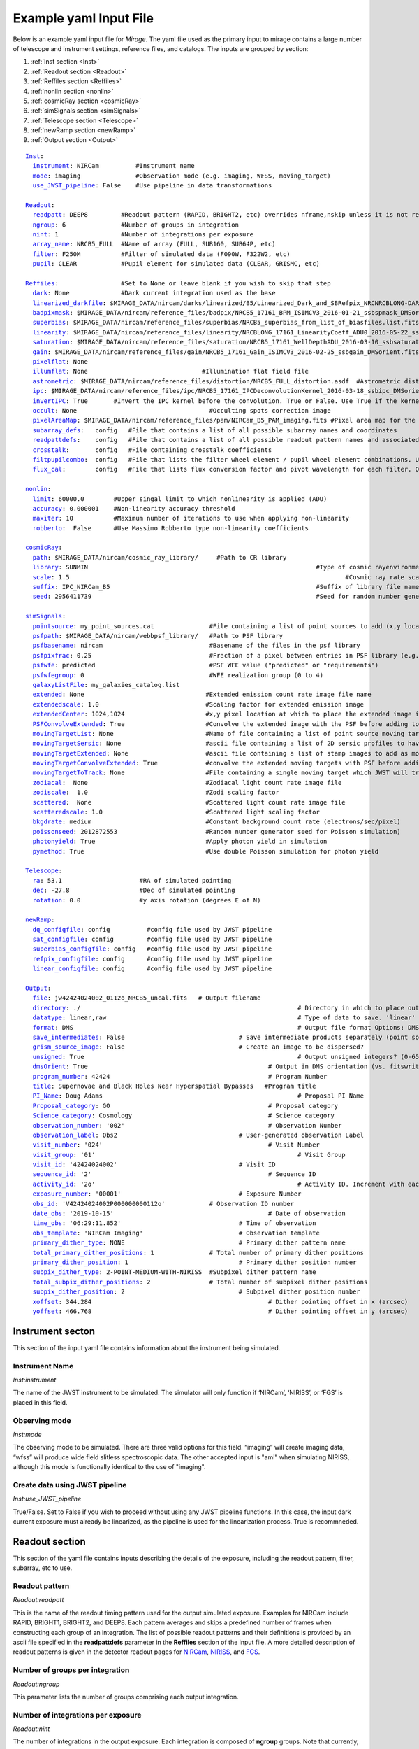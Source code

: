 .. _example_yaml:

Example yaml Input File
=======================

Below is an example yaml input file for *Mirage*. The yaml file used as the primary input to mirage contains a large number of telescope and instrument settings, reference files, and catalogs. The inputs are grouped by section:

1. :ref:`Inst section <Inst>`
2. :ref:`Readout section <Readout>`
3. :ref:`Reffiles section <Reffiles>`
4. :ref:`nonlin section <nonlin>`
5. :ref:`cosmicRay section <cosmicRay>`
6. :ref:`simSignals section <simSignals>`
7. :ref:`Telescope section <Telescope>`
8. :ref:`newRamp section <newRamp>`
9. :ref:`Output section <Output>`

.. For more information on the individual input paramters, see the :ref:`Input Yaml Parameters <input_yaml_file_parameters>` page.


.. parsed-literal::

	Inst_:
	  instrument_: NIRCam          #Instrument name
	  mode_: imaging               #Observation mode (e.g. imaging, WFSS, moving_target)
	  use_JWST_pipeline_: False    #Use pipeline in data transformations

	Readout_:
	  readpatt_: DEEP8         #Readout pattern (RAPID, BRIGHT2, etc) overrides nframe,nskip unless it is not recognized
	  ngroup_: 6               #Number of groups in integration
	  nint_: 1                 #Number of integrations per exposure
	  array_name_: NRCB5_FULL  #Name of array (FULL, SUB160, SUB64P, etc)
	  filter_: F250M           #Filter of simulated data (F090W, F322W2, etc)
	  pupil_: CLEAR            #Pupil element for simulated data (CLEAR, GRISMC, etc)

	Reffiles_:                 #Set to None or leave blank if you wish to skip that step
	  dark_: None              #Dark current integration used as the base
	  linearized_darkfile_: $MIRAGE_DATA/nircam/darks/linearized/B5/Linearized_Dark_and_SBRefpix_NRCNRCBLONG-DARK-60090141241_1_490_SE_2016-01-09T02h46m50_uncal.fits # Linearized dark ramp to use as input. Supercedes dark above
	  badpixmask_: $MIRAGE_DATA/nircam/reference_files/badpix/NRCB5_17161_BPM_ISIMCV3_2016-01-21_ssbspmask_DMSorient.fits # If linearized dark is used, populate output DQ extensions using this file
	  superbias_: $MIRAGE_DATA/nircam/reference_files/superbias/NRCB5_superbias_from_list_of_biasfiles.list.fits  #Superbias file. Set to None or leave blank if not using
	  linearity_: $MIRAGE_DATA/nircam/reference_files/linearity/NRCBLONG_17161_LinearityCoeff_ADU0_2016-05-22_ssblinearity_v2_DMSorient.fits    #linearity correction coefficients
	  saturation_: $MIRAGE_DATA/nircam/reference_files/saturation/NRCB5_17161_WellDepthADU_2016-03-10_ssbsaturation_wfact_DMSorient.fits    #well depth reference files
	  gain_: $MIRAGE_DATA/nircam/reference_files/gain/NRCB5_17161_Gain_ISIMCV3_2016-02-25_ssbgain_DMSorient.fits #Gain map
	  pixelflat_: None
	  illumflat_: None                               #Illumination flat field file
	  astrometric_: $MIRAGE_DATA/nircam/reference_files/distortion/NRCB5_FULL_distortion.asdf  #Astrometric distortion file (asdf)
	  ipc_: $MIRAGE_DATA/nircam/reference_files/ipc/NRCB5_17161_IPCDeconvolutionKernel_2016-03-18_ssbipc_DMSorient.fits #File containing IPC kernel to apply
	  invertIPC_: True       #Invert the IPC kernel before the convolution. True or False. Use True if the kernel is designed for the removal of IPC effects, like the JWST reference files are.
	  occult_: None                                    #Occulting spots correction image
	  pixelAreaMap_: $MIRAGE_DATA/nircam/reference_files/pam/NIRCam_B5_PAM_imaging.fits #Pixel area map for the detector. Used to introduce distortion into the output ramp.
	  subarray_defs_:   config   #File that contains a list of all possible subarray names and coordinates
	  readpattdefs_:    config   #File that contains a list of all possible readout pattern names and associated NFRAME/NSKIP values
	  crosstalk_:       config   #File containing crosstalk coefficients
	  filtpupilcombo_:  config   #File that lists the filter wheel element / pupil wheel element combinations. Used only in writing output file
	  flux_cal_:        config   #File that lists flux conversion factor and pivot wavelength for each filter. Only used when making direct image outputs to be fed into the grism disperser code.

	nonlin_:
	  limit_: 60000.0        #Upper singal limit to which nonlinearity is applied (ADU)
	  accuracy_: 0.000001    #Non-linearity accuracy threshold
	  maxiter_: 10           #Maximum number of iterations to use when applying non-linearity
	  robberto_:  False      #Use Massimo Robberto type non-linearity coefficients

	cosmicRay_:
	  path_: $MIRAGE_DATA/nircam/cosmic_ray_library/     #Path to CR library
	  library_: SUNMIN    								#Type of cosmic rayenvironment (SUNMAX, SUNMIN, FLARE)
	  scale_: 1.5     									#Cosmic ray rate scaling factor
	  suffix_: IPC_NIRCam_B5    							#Suffix of library file names
	  seed_: 2956411739      							#Seed for random number generator

	simSignals_:
	  pointsource_: my_point_sources.cat               #File containing a list of point sources to add (x,y locations and magnitudes)
	  psfpath_: $MIRAGE_DATA/nircam/webbpsf_library/   #Path to PSF library
	  psfbasename_: nircam                             #Basename of the files in the psf library
	  psfpixfrac_: 0.25                                #Fraction of a pixel between entries in PSF library (e.g. 0.25 = files for PSF centered at 0.25 pixel intervals within pixel)
	  psfwfe_: predicted                               #PSF WFE value ("predicted" or "requirements")
	  psfwfegroup_: 0                                  #WFE realization group (0 to 4)
	  galaxyListFile_: my_galaxies_catalog.list
	  extended_: None                                 #Extended emission count rate image file name
	  extendedscale_: 1.0                             #Scaling factor for extended emission image
	  extendedCenter_: 1024,1024                      #x,y pixel location at which to place the extended image if it is smaller than the output array size
	  PSFConvolveExtended_: True                      #Convolve the extended image with the PSF before adding to the output image (True or False)
	  movingTargetList_: None                         #Name of file containing a list of point source moving targets (e.g. KBOs, asteroids) to add.
	  movingTargetSersic_: None                       #ascii file containing a list of 2D sersic profiles to have moving through the field
	  movingTargetExtended_: None                     #ascii file containing a list of stamp images to add as moving targets (planets, moons, etc)
	  movingTargetConvolveExtended_: True             #convolve the extended moving targets with PSF before adding.
	  movingTargetToTrack_: None                      #File containing a single moving target which JWST will track during observation (e.g. a planet, moon, KBO, asteroid)	This file will only be used if mode is set to "moving_target"
	  zodiacal_:  None                                #Zodiacal light count rate image file
	  zodiscale_:  1.0                                #Zodi scaling factor
	  scattered_:  None                               #Scattered light count rate image file
	  scatteredscale_: 1.0                            #Scattered light scaling factor
	  bkgdrate_: medium                               #Constant background count rate (electrons/sec/pixel)
	  poissonseed_: 2012872553                        #Random number generator seed for Poisson simulation)
	  photonyield_: True                              #Apply photon yield in simulation
	  pymethod_: True                                 #Use double Poisson simulation for photon yield

	Telescope_:
	  ra_: 53.1                     #RA of simulated pointing
	  dec_: -27.8                   #Dec of simulated pointing
	  rotation_: 0.0                #y axis rotation (degrees E of N)

	newRamp_:
	  dq_configfile_: config          #config file used by JWST pipeline
	  sat_configfile_: config         #config file used by JWST pipeline
	  superbias_configfile_: config   #config file used by JWST pipeline
	  refpix_configfile_: config      #config file used by JWST pipeline
	  linear_configfile_: config      #config file used by JWST pipeline

	Output_:
	  file_: jw42424024002_0112o_NRCB5_uncal.fits   # Output filename
	  directory_: ./   							   # Directory in which to place output files
	  datatype_: linear,raw 						   # Type of data to save. 'linear' for linearized ramp. 'raw' for raw ramp. 'linear,raw' for both
	  format_: DMS          						   # Output file format Options: DMS, SSR(not yet implemented)
	  save_intermediates_: False   				   # Save intermediate products separately (point source image, etc)
	  grism_source_image_: False   				   # Create an image to be dispersed?
	  unsigned_: True   							   # Output unsigned integers? (0-65535 if true. -32768 to 32768 if false)
	  dmsOrient_: True    						   # Output in DMS orientation (vs. fitswriter orientation).
	  program_number_: 42424    					   # Program Number
	  title_: Supernovae and Black Holes Near Hyperspatial Bypasses   #Program title
	  PI_Name_: Doug Adams  						   # Proposal PI Name
	  Proposal_category_: GO  					   # Proposal category
	  Science_category_: Cosmology  				   # Science category
	  observation_number_: '002'    				   # Observation Number
	  observation_label_: Obs2    				   # User-generated observation Label
	  visit_number_: '024'    					   # Visit Number
	  visit_group_: '01'    						   # Visit Group
	  visit_id_: '42424024002'    				   # Visit ID
	  sequence_id_: '2'    						   # Sequence ID
	  activity_id_: '2o'    						   # Activity ID. Increment with each exposure.
	  exposure_number_: '00001'    				   # Exposure Number
	  obs_id_: 'V42424024002P000000000112o'   	   # Observation ID number
	  date_obs_: '2019-10-15'  					   # Date of observation
	  time_obs_: '06:29:11.852'  				   # Time of observation
	  obs_template_: 'NIRCam Imaging'  			   # Observation template
	  primary_dither_type_: NONE  				   # Primary dither pattern name
	  total_primary_dither_positions_: 1  		   # Total number of primary dither positions
	  primary_dither_position_: 1  				   # Primary dither position number
	  subpix_dither_type_: 2-POINT-MEDIUM-WITH-NIRISS  #Subpixel dither pattern name
	  total_subpix_dither_positions_: 2  		   # Total number of subpixel dither positions
	  subpix_dither_position_: 2  				   # Subpixel dither position number
	  xoffset_: 344.284  						   # Dither pointing offset in x (arcsec)
	  yoffset_: 466.768  						   # Dither pointing offset in y (arcsec)


.. _inst:

Instrument secton
-----------------

This section of the input yaml file contains information about the instrument being simulated.

.. _instrument:

Instrument Name
+++++++++++++++

*Inst:instrument*

The name of the JWST instrument to be simulated. The simulator will only function if ‘NIRCam’, ‘NIRISS’, or ‘FGS’ is placed in this field.

.. _mode:

Observing mode
++++++++++++++

*Inst:mode*

The observing mode to be simulated. There are three valid options for this field. “imaging” will create imaging data, “wfss” will produce wide field slitless spectroscopic data. The other accepted input is "ami" when simulating NIRISS, although this mode is functionally identical to the use of "imaging".


.. _use_JWST_pipeline:

Create data using JWST pipeline
+++++++++++++++++++++++++++++++

*Inst:use_JWST_pipeline*

True/False. Set to False if you wish to proceed without using any JWST pipeline functions. In this case, the input dark current exposure must already be linearized, as the pipeline is used for the linearization process. True is recommneded.

.. _Readout:

Readout section
---------------

This section of the yaml file contains inputs describing the details of the exposure, including the readout pattern, filter, subarray, etc to use.


.. _readpatt:

Readout pattern
+++++++++++++++

*Readout:readpatt*

This is the name of the readout timing pattern used for the output simulated exposure. Examples for NIRCam include RAPID, BRIGHT1, BRIGHT2, and DEEP8. Each pattern averages and skips a predefined number of frames when constructing each group of an integration. The list of possible readout patterns and their definitions is provided by an ascii file specified in the **readpattdefs** parameter in the **Reffiles** section of the input file. A more detailed description of readout patterns is given in the detector readout pages for `NIRCam <https://jwst-docs.stsci.edu/display/JTI/JWST+Field+of+View>`_,  `NIRISS <https://jwst-docs.stsci.edu/display/JTI/JWST+Field+of+View>`_, and `FGS <https://jwst-docs.stsci.edu/display/JTI/JWST+Field+of+View>`_.

.. _ngroup:

Number of groups per integration
++++++++++++++++++++++++++++++++

*Readout:ngroup*


This parameter lists the number of groups comprising each output integration.


.. _nint:

Number of integrations per exposure
+++++++++++++++++++++++++++++++++++

*Readout:nint*

The number of integrations in the output exposure. Each integration is composed of **ngroup** groups. Note that currently, any observation containing a moving target (non-sidereal observation with trailed sidereal objects, or vice versa) cannot have an nint value greater than 1. **(IS THIS STILL TRUE?)**

.. _resets_bet_ints:

Number of detector resets between integrations
++++++++++++++++++++++++++++++++++++++++++++++

*Readout:resets_bet_ints*

The number of detector resets between integrations within a single exposure. For all instruments, this should be set to 1.

.. _array_name:

Array Name
++++++++++

*Readout:array_name*

This is the name of the aperture used for the simulated data. Generally, this is composed of the name of the detector combined with the name of the subarray used. For example, a full frame observation using NIRCam's A1 detector has an **array_name** of 'NRCA1_FULL', while a full frame NIRISS observation will have an array_name of ‘NIS_CEN’. The list of possible array_name values are given in the **subarray_defs** input file described below. The **array_name** is used to identify several other characteristics of the simulated data, including the detector to use, as well as the proper array dimensions and location on the detector.

.. _filter:

Filter
++++++

*Readout:filter*

The name of the filter wheel element to use for the simulated data. (e.g. F444W). The filter is used when scaling astronomical sources from the requested brightness in magnitudes to counts on the detector. For NIRCam simulations, the filter name is also used to determine whether the simulated data are to be produced using a shortwave or longwave detector. Lists of instrument filters can be found on the `NIRCam <https://jwst-docs.stsci.edu/display/JTI/JWST+Field+of+View>`_,  `NIRISS <https://jwst-docs.stsci.edu/display/JTI/JWST+Field+of+View>`_, and `FGS <https://jwst-docs.stsci.edu/display/JTI/JWST+Field+of+View>`_ filter pages.

.. _pupil:

Pupil
+++++

*Readout:pupil*

The name of the pupil wheel element to use for the simulated data. Some filters for both NIRCam and NIRISS reside in their respective pupil wheels. Therefore this entry is checked when deciding upon scaling factors for simulated sources. Pupil wheel elements are desribed in the `NIRCam <https://jwst-docs.stsci.edu/display/JTI/JWST+Field+of+View>`_,  `NIRISS <https://jwst-docs.stsci.edu/display/JTI/JWST+Field+of+View>`_, and `FGS <https://jwst-docs.stsci.edu/display/JTI/JWST+Field+of+View>`_ pupil wheel pages.

.. _Reffiles:

Reffiles section
----------------

This section of the input file lists the various reference files needed for the various steps of the simulator to run.

.. _dark:

Dark current exposure
+++++++++++++++++++++

*Reffiles:dark*

The name of the raw dark current file that will be used as the basis for the simulated exposure. This file must be in raw format, such that no JWST calibration pipeline steps have been applied to the data. If an already-linearized dark current integration is to be used, that file name should be placed in the **linearized_darkfile** field below. Note that the **linearized_darkfile** entry will take precedence. Only if that is set to __None__ will the file listed in this field be used.

The dark current integration must have a readout pattern of either RAPID/NISRAPID/FGSRAPID or a value identical to that of the integration to be simulated. RAPID/NISRAPID/FGSRAPID data keep every readout frame with no averaging. From this, any other readout pattern can be simulated by averaging and skipping the appropriate frames. Other readout patterns cannot be translated in this way as their data are already averaged or missing some frames. However if simulating, for example a BRIGHT2 integration, then the input dark current integration can be a BRIGHT2 integration, as no translation is necessary in this case.

If a translation between RAPID and another readout pattern is necessary, then frames will be averaged/skipped as necessary. If the input dark current integration does not contain enough frames to be translated into the requested number of output groups, then the script creates enough additional dark current frames to make up the difference. These additional frames are created by making a copy of an appropriate number of existing initial dark current frames, and adding their signals to that in the final dark current frame. Note that this can lead to apparent double cosmic rays in pixels where a cosmic ray appeared in the dark current integration.

.. hint::
	This input can only be used if **use_JWST_pipeline** is set to True.

.. hint::
	The collection of reference files associated with Mirage contains a small library of raw dark current exposures that can be used.

.. _linearized_darkfile:

Linearized dark current exposure
++++++++++++++++++++++++++++++++

*Reffiles:linearized_darkfile*

The name of a linearized dark current integration to use as input for the simulated data. This file should contain a dark integration that has been processed through the superbias subtraction, reference pixel subtraction, and linearity steps of the JWST calibration pipeline. The resulting linearized signal must be saved in an extension with the name 'SCI'. Also, the subtracted signal from the superbias and reference pixels must be saved in an extension called 'SBANDREFPIX'. This output will be produced and saved for a given dark current file by Mirage.

Using this input rather than the uncalibrated dark above can save significant computing time, especially in the case of creating many output exposures.

.. hint::
	This input can be used for **use_JWST_pipeline** set to True or False.

.. hint::
	The collection of :ref:`reference files <reference_files>` associated with Mirage contains a small library of linearized dark current products that can be used.

.. _badpixmask:

Bad pixel mask
++++++++++++++

*Reffiles:badpixmask*

If a linearized dark current file is to be used and a linearized output file is requested, this optional bad pixel mask can be used to populate the data quality array in the output simulated data file. The file must be in the `format for JWST bad pixel masks <https://jwst-pipeline.readthedocs.io/en/stable/jwst/dq_init/reference_files.html>`_ that is used by the JWST calibration pipeline.

.. hint::
	The collection of :ref:`reference files <reference_files>` associated with Mirage contains a library of bad pixel masks that can be used.

.. _superbias:

Superbias
+++++++++

*Reffiles:superbias*

The superbias reference file for the detector of the simulation. This file must match the `format of the JWST pipeline superbias reference file <https://jwst-pipeline.readthedocs.io/en/stable/jwst/superbias/reference_files.html>`_. If the input dark current integration is a raw file then this superbias file is used to subtract the superbias from the dark. If the input dark is already linearized, this superbias file is not used.

.. hint::
	The collection of :ref:`reference files <reference_files>` associated with Mirage contains a library of superbias files that can be used.

.. _linearity:

Linearity correction coefficients
+++++++++++++++++++++++++++++++++

*Reffiles:linearity*

Name of the reference file containing the linearity correction coefficients. This file must be in the `format expected by the JWST calibration pipeline <https://jwst-pipeline.readthedocs.io/en/stable/jwst/linearity/reference_files.html>`_. If the input dark current integration is raw, the coefficients contained in this file are used to linearize the dark current after subtracting the superbias and reference pixel signal. These coefficients are also used to "unlinearize" the final simulated exposure if a raw simulated observation is requested.

In addition, the coefficients in this file are used to linearize the values in the saturation reference file, such that saturated signals in the linear simulated exposure can be found.

.. hint::
	The collection of :ref:`reference files <reference_files>` associated with Mirage contains a library of linearity coefficient files that can be used.

.. _saturation:

Saturation
++++++++++

*Reffiles:saturaiton*

Name of the reference file containing a map of the saturation signal level for all pixels. If the input dark current integration is raw, this file is used by the calibration pipeline to flag saturated pixels in the dark current integration prior to linearizing. The `format of this file <https://jwst-pipeline.readthedocs.io/en/stable/jwst/saturation/reference_files.html>`_ must match that used in the saturation flagging step of the JWST calibration pipeline.

This saturation map, after being linearized, is also used to search for saturated signal values in the combined dark current/simulated source exposure prior to unlinearizing.

.. hint::
	The collection of :ref:`reference files <reference_files>` associated with Mirage contains a library of saturation map files that can be used.

.. _gain:

Gain
++++

*Reffiles:gain*

Name of the file containing the gain map appropriate for the detector being used. The gain is used to translate the cosmic rays, which are in units of electrons, to units of ADU prior to adding them to the simulated data. The `format of the gain file <https://jwst-pipeline.readthedocs.io/en/stable/jwst/references_general/gain_reffile.html#gain-reffile>`_ must match that used by the JWST calibration pipeline.

.. hint::
	The collection of :ref:`reference files <reference_files>` associated with Mirage contains a library of gain map files that can be used.

.. _pixelflat:

Pixel-to-pixel flat field image
+++++++++++++++++++++++++++++++

*Reffiles:pixelflat*

Name of the pixel flat file to use. Once the simulated integration is created, the result is multiplied by the pixel flat. This is done to un-flatten the image.


.. _illumflat:

Illumination flat (L-flat)
++++++++++++++++++++++++++

*Reffiles:illumflat*

Name of the illumination flat to use. Once the simulated integration is created, the result is multiplied by the illumination flat.


.. _astrometric:

Astrometric distortion file
+++++++++++++++++++++++++++

*Reffiles:astrometric*

Name of the astrometric distortion reference file to use for including the effects of distortion in the simulated data.  This file is used to translate input source locations between RA and Dec coordinates and pixel x and y coordinates, and vice versa. This file must be in `asdf format and match that expected by the calibration pipeline <https://jwst-pipeline.readthedocs.io/en/stable/jwst/references_general/distortion_reffile.html#distortion-reference-file>`_.

.. hint::
	The collection of :ref:`reference files <reference_files>` associated with Mirage contains a library of distortion reference files that can be used.

.. _ipc:

Interpixel capacitance (IPC)
++++++++++++++++++++++++++++

*Reffiles:ipc*

File containing the interpixel capacitance (IPC) kernel to apply to the simulated data in order to introduce IPC effects. After all simulated objects have been added to a count rate image, the image is convolved with the IPC kernel. The IPC file must be a fits file with the IPC kernel located in the first (rather than 0th) extension. Typical JWST IPC reference file kernels are a 3x3 array, but Mirage supports kernels of any odd-numbered size, as well as 4-dimensional kernels, where there is a separate 2-dimensional kernel for each pixel. In order to introduce, rather than remove, IPC effects, the kernel must be normalized and have a value in the central pixel which is less than 1.0. This is the inverse of the kernel used in the JWST calibration pipeline IPC removal step, where the central pixel has a value greater than 1.0, and negative values in surrounding pixels. For the simulator, the user can specify a `JWST calibration pipeline-formatted kernel file <https://jwst-pipeline.readthedocs.io/en/stable/jwst/ipc/reference_files.html>`_, and then set the **invertIPC** flag below to True, in which case the kernel will be inverted before using.

.. hint::
	The collection of :ref:`reference files <reference_files>` associated with Mirage contains a library of IPC kernel files that can be used.

.. _invertIPC:

Invert IPC
++++++++++

*Reffiles:invertIPC*

If set to True, the IPC kernel supplied through the ipc entry is inverted before convolving with the signal rate image. JWST IPC kernel reference files contain the kernel necessary to remove IPC from the data. Therefore these kernels must be inverted before they can add IPC effects to the data in the simulator.

.. _occult:

Occulting spot image
++++++++++++++++++++

*Reffiles:occult*

This feature is not yet supported and should be set to **None**.

.. _pixelAreaMap:

Pixel area map
++++++++++++++

*Reffiles:pixelAreaMap*

Fits file containing the pixel area map for the detector to be simulated. If provided, the pixel area map is multiplied into the seed image at a point when the seed image contains only extended sources. Point sources have the pixel area map applied to them at the time the PSF libraries were created via `webbpsf <https://webbpsf.readthedocs.io/en/stable/>`_. The pixel area map file must be in the format of the `JWST pixel area map reference file <https://jwst-pipeline.readthedocs.io/en/stable/jwst/photom/reference_files.html#area-reference-file>`_.

.. hint::
	The collection of :ref:`reference files <reference_files>` associated with Mirage contains a library of pixel area map files that can be used.

.. _subarray_defs:

Subarray definition file
++++++++++++++++++++++++

Reffiles:subarray_defs*

Name of a whitespace-delimited ascii file that lists all of the possible supported subarray apertures. This file is provided with the MIRAGE repository, in the `config <https://github.com/spacetelescope/mirage/tree/master/mirage/config>`_ subdirectory.

.. hint::
	To use the subarray definition files packaged with Mirage, set this to **config** in the input yaml file. This is the default when creating yaml files from an APT file using the :ref:`yaml generator <yaml_generator>`

For each subarray, the file must list the full aperture name (e.g. NRCA1_FULL) as well as the corresponding name used in proposal planning (e.g. FULL), as well as the number of amplifiers used to read out each aperture.

.. _readpattdefs:

Readout pattern definition file
+++++++++++++++++++++++++++++++

*Reffiles:readpattdefs*

Ascii file which gives the definitions of the possible readout patterns for the instrument. For each readout pattern, the number of frames averaged to create each group (nframe) and the number of frames skipped beteren each group (nskip) must be specified, as well as the maximum number of allowed groups. For a given readout pattern the simulator will search the entries in this file in order to determine the proper nframe and nskip values to use. The current lists of acceptable NIRCam and NIRISS readout patterns are given on the NIRCam  and NIRISS  detector readouts webpages. These files for all instruments are provided with the MIRAGE repository, in the `config <https://github.com/spacetelescope/mirage/tree/master/mirage/config>`_ subdirectory.

.. hint::
	To use the readout pattern definition files packaged with Mirage, set this to **config** in the input yaml file. This is the default when creating yaml files from an APT file using the :ref:`yaml generator <yaml_generator>`

.. _crosstalk:

Crosstalk
+++++++++

*Reffiles:crosstalk*

Ascii file containing crosstalk coefficients. Crosstalk is only applied to data read out through more than one amplifer. The file contains one row for each detector. Each row contains all of the coefficients necessary to fully describe crosstalk. This file is contained in the MIRAGE repository, in the `config <https://github.com/spacetelescope/mirage/tree/master/mirage/config>`_ subdirectory.

.. hint::
	To use the crosstalk coefficient files packaged with Mirage, set this to **config** in the input yaml file. This is the default when creating yaml files from an APT file using the :ref:`yaml generator <yaml_generator>`

.. _filtpupilcombo:

Allowed filter/pupil combinations
+++++++++++++++++++++++++++++++++

*Reffiles:filtpupilcombo*

Name of an ascii file containing a list of the filter and pupil wheel elements in place when requesting simulated data for a given filter. This information is used to apply the appropriate conversion between magnitudes and counts when reading in source catalogs. This flux calibration is also added to the header of the seed image, as it is used when seed images are dispersed during the simulation of WFSS data. This file is present in the `config <https://github.com/spacetelescope/mirage/tree/master/mirage/config>`_ subdirectory of the MIRAGE repository.

.. hint::
	To use the filter and pupil wheel definition files packaged with Mirage, set this to **config** in the input yaml file. This is the default when creating yaml files from an APT file using the :ref:`yaml generator <yaml_generator>`

.. _flux_cal:

Flux calibration
++++++++++++++++

*Reffiles:flux_cal*

Ascii file that lists flux conversion factors and the pivot wavelength associated with each filter. Conversion factors include ABMAG, STMAG, and VEGAMAG to counts per second, as well as FLAM (erg s :sup:`-1` cm :sup:`-2` Å :sup:`-1` and FNU (erg s :sup:`-1` cm :sup:`-2` Hz :sup:`-1` to counts per second. This file is used when producing seed images to be fed into the grism disperser code, as well as for translating catalog sources from magnitudes to counts per second. This file is provided with the MIRAGE repository, in the `config <https://github.com/spacetelescope/mirage/tree/master/mirage/config>`_ subdirectory.

.. hint::
	To use the flux calibration files packaged with Mirage, set this to **config** in the input yaml file. This is the default when creating yaml files from an APT file using the :ref:`yaml generator <yaml_generator>`

.. _nonlin:

Nonlin section
--------------

The following input fields describe how non-linearity is treated in the input and simulated data.

.. _limit:

Limiting Signal
+++++++++++++++

*nonlin:limit*

Signal limit, in units of ADU, above which the linearity correction is not applied. Pixels with signals above this limit are considered saturated. This single value across the entire detector is only used if a :ref:`saturation reference file <saturation>` is not provided.

.. _accuracy:

Accuracy
++++++++

*nonlin:accuracy*

When introducing non-linearity back into the linear data, the Newton-Raphson method is used to essentially run the JWST calibration pipline’s linearity correction step in reverse. The value of this accuracy parameter is the threshold below which the solution is considered to have converged. For example, an accuracy threshold of 0.000001 means that the unlinearization is considered complete when the ratio of the signal values from one iteration to the next is less than 1.000001.

.. _maxiter:

Maximum number of iterations
++++++++++++++++++++++++++++

*nonlin:maxiter*

The maximum number of iterations of the Newton-Raphson method to use when introducing non-linearity back into the data before declaring failure. Default is 10.

.. _robberto:

Robberto
++++++++

*nonlin:robberto*

If set to False, the simulator assumes that the non-linearity correction function and coefficients match those used in the JWST calibration pipeline. If set to True, the script assumes an alternate linearity function, as defined in Robberto (`2010 <https://jwst.stsci.edu/files/live/sites/jwst/files/home/instrumentation/technical%20documents/JWST-STScI-002163.pdf>`_ , `2011 <https://jwst.stsci.edu/files/live/sites/jwst/files/home/instrumentation/technical%20documents/JWST-STScI-002344.pdf>`_). **Currently, no coefficients for the latter method exist, implying this parameter should be set to False.**

.. _cosmicRay:

Cosmic ray section
------------------

Input parameters in this section describe how cosmic rays are added to the simulated data.

.. _path:

Path to cosmic ray library
++++++++++++++++++++++++++

*cosmicRay:path*

Path of the location of the cosmic ray library to use. The code was developed around the cosmic ray library produced by Robberto (`2009 <https://jwst.stsci.edu/files/live/sites/jwst/files/home/instrumentation/technical%20documents/JWST-STScI-001928.pdf>`_). This library is included in the collection of `reference files <reference_files>`_ associated with Mirage. After extracting the library from the tar file, set this path to point to the top level directory of the cosmic ray library.

.. _library:

Library
+++++++

*cosmicRay:library*

Specification of which cosmic ray library to choose cosmic rays from. Options are SUNMIN, SUNMAX, FLARE, each of which assumes a different cosmic ray rate. Details on the three types of libraries are given in Robberto (`2009 <https://jwst.stsci.edu/files/live/sites/jwst/files/home/instrumentation/technical%20documents/JWST-STScI-001928.pdf>`_).

.. _scale:

Scaling value for rate
++++++++++++++++++++++

*cosmicRay:scale*

Scaling factor to apply to the cosmic ray rate. For example, to simulate cosmic rays at a rate twice as high as that in SUNMIN, set library to SUNMIN and scale to 2.0

.. _suffix:

Suffix
++++++

*cosmicRay:suffix*

Filename suffix of the cosmic ray library files. The code was developed around files with the suffix of ‘IPC_NIRCam_XX’ where XX is the detector (e.g. B5) for NIRCam, ‘IPC_NIRISS_NIS’ for NIRISS, and ‘IPC_FGS_GUIDERy’ where y is 1 or 2, for FGS. These cosmic ray files are included in Mirage's `reference file collection <reference_files>`_. This field will be automatically populated with the correct suffix when creating yaml files using the :ref:`yaml generator <yaml_generator>`.

.. _seed:

Seed for random number generator
++++++++++++++++++++++++++++++++

*cosmicRay:seed*

Random number generator seed to use when selecting cosmic rays to add.

.. _simsignals:

simSignals section
------------------

This section of the input file describes how sources and other signals are added to the simulated data.

.. _pointsource:

Point source catalog file
+++++++++++++++++++++++++

*simSignals:pointsource*

Name of an ascii catalog file listing point sources to add to the simulated image. An example :ref:`point source <point_source>` catalog is provided on the :ref:`Catalogs page <catalogs>`.

.. _psfpath:

PSF library path
++++++++++++++++

*simSignals:psfpath*

Path name to the PSF library to be used for adding point sources to the data. The code was developed around a PSF library constructed using WebbPSF (Perrin, 2014). This PSF library is included in the collection of Mirage `reference files <reference_files>`_ . Once that package is downloaded and the data files extracted from the tar file, set this field to point to the top-level directory of the PSF library.

.. _psfbasename:

PSF library file basename
+++++++++++++++++++++++++

*simSignals:psfbasename*

Basename of the files in the PSF library. When using the default libraries that are distributed with Mirage, this should be set to the name of the instrument.

.. _psfpixfrac:

Sub-pixel grid resolution of PSF library
++++++++++++++++++++++++++++++++++++++++

*simSignals:psfpixfrac*

It is assumed that the PSF library contains a grid of PSFs centered at various sub-pixel locations. This parameter specifies the resolution of this grid. For example, if the library contains PSFs centered at every 0.25 pixels across a pixel in x and y, then this field should be set to 0.25. In the current collection of Mirage `reference files <reference_files>`_ the PSF library for NIRCam uses a resolution of 0.25, while those for NIRISS and FGS have a resolution of 0.1 pixels.

.. _psfwfe:

PSF library wavefront error
+++++++++++++++++++++++++++

*simSignals:psfwfe*

PSF wavefront error value to use when choosing PSF files from the PSF library. The current PSF libraries distributed with the Mirage `reference files <reference_files>`_ have two options for wavefront error: “predicted” and “requirements”. These two values represent the predicted in-flight wavefront errors, and the maximum allowed wavefront errors, respectively.

.. _psfwfegroup:

PSF realization number
++++++++++++++++++++++

*simSignals:psfwfegroup*

The current PSF library contains 5 different realizations for each filter/wavefront error-specified PSF. In this field, place the realization number to use. With 5 realizations present in the library, this field can have a value of 0 through 4.

.. _galaxyListFile:

Galaxy source catalog file
++++++++++++++++++++++++++

*simSignals:galaxyListFile*

Similar to the :ref:`pointsource <pointsource>` entry, this is an ascii catalog file containing a list of the galaxies to simulate in the data. See the :ref:`galaxies <galaxies>` entry on the :ref:`catalogs <catalogs>` page for an example of this file.

.. _extendedlist:

.. _extended:

Extended source catalog file
++++++++++++++++++++++++++++

*simSignals:extended*

Name of an ascii file containing a list of "extended images" to add to the simulated data. These are stamp image of sources, contained in small fits files. These stamp images are read in, scaled to the requested magnitude, and added to the seed image.  This is a way to add objects other than point sources or 2D Sersic profiles to the data. The :ref:`extended catalog <extended>` section of the :ref:`catalogs <catalogs>` page shows an example extended source catalog.

.. _extendedscale:

Extended source scaling factor
++++++++++++++++++++++++++++++

*simSignals:extendedScale*

Multiplicative factor by which to scale the data in the extended image file before adding to the simulated data. The extended image is multiplied by this factor **if the magnitude is set to None in the extended catalog file**.

.. _extendedCenter:

Extended source center location
+++++++++++++++++++++++++++++++

*simSignals:extendedCenter*

In the case where a single extended source is provided, this entry can be set to the (x,y) pixel location at which to place the center of the exteded image. This functionality is largely replaced by specifying the RA, Dec or x, y of the extended image in the :ref:`extended source catalog file <extended>`.

.. _PSFConvolveExtended:

Convolve extended sources with PSF
++++++++++++++++++++++++++++++++++

*simSignals:PSFConvolveExtended*

True/False. Convolve the extended image with the appropriate instrumental PSF prior to adding to the output image.

.. _movingTargetList:

Moving target source catalog file
+++++++++++++++++++++++++++++++++

*simSignals:movingTargetList*

Similar to the :ref:`point source <pointsource>` list file, this is a file containing a list of targets to treat as moving (non-sidereal) targets.  These sources will move through the field of view as the exposure progresses. This is the list to use if you wish to insert an asteroid or KBO that is moving through the field of view of your observation. See the :ref:`moving point source <moving_point_source>` section on the :ref:`Catalogs <catalogs>` page for an example.

.. _movingTargetSersic:

2D Sersic profile moving target catalog file
++++++++++++++++++++++++++++++++++++++++++++

*simSignals:movingTargetSersic*

Similar to the :ref:`galaxy target list file <galaxyListFile>`, this file contains a list of galaxies (2D Sersic profiles) to be used as moving targets. These sources will move through the background of the simulated data. This may be useful for inserting a resolved moon/asteroid into the scene. An example file is shown in the :ref:`Moving Sersic <moving_sersic>` section of the :ref:`Catalogs <catalogs>` page.

.. _movingTargetExtended:

Moving extended source catalog file
+++++++++++++++++++++++++++++++++++

*simSignals:movingTargetExtended*

Similar to the :ref:`extended <extended>` target list, this is an ascii file listing extended targets to move through the background of the image. A description and example of this file are shown in the :ref:`Moving Extended <moving_extended>` section of the :ref:`Catalogs <catalogs>` page.

.. _movingTargetConvolveExtended:

Convolve moving extended targets with PSF
+++++++++++++++++++++++++++++++++++++++++

*simSignals:movingTargetConvolveExtended*

Set this input to True if you wish to convolve the images listed in **movingTargetExtended** with the instrumental PSF prior to adding them to the simulated data.

.. _movingTargetToTrack:

Tracked non-sidereal target catalog file
++++++++++++++++++++++++++++++++++++++++

*simSignals:movingTargetToTrack*

This ascii catalog file is used for what are traditionally (in HST jargon) called 'moving targets'.  Targets listed in this file are treated as non-sidereal targets that JWST will track during the simulated observation. In this case, the target listed in this file will appear static in the output data, but all other sources (e.g. those listed in :ref:`pointSource <pointsource>`, :ref:`galaxyListFile <galaxyListFile>`, and :ref:`extended <extended>`) will all appear trailed through the data. A description and example of the file are shown in the :ref:`Non-sidereal Source <nonsidereal>` section on the :ref:`Catalogs <catalogs>` page.

.. _zodiacal:

Zodiacal light
++++++++++++++

*simSignals:zodiacal*

Name of a file containing a 2 dimensional count rate image of zodiacal light. This file is read in, scaled by the :ref:`zodiscale <zodiscale>` value, and added to the seed image. Leave as None to skip this step. The behaviors of this step and the scattered step below are very basic, and identical. There are no requirements on what the count rate images in these files must look like.

.. tip::

    Note that the :ref:`bkgdrate <bkgdrate>` input parameter, when set to “high”, “medium”, or “low”, will return a background rate image that includes the contribution from zodiacal light, in which case this step should be set to None.


.. _zodiscale:

Scaling factor for zodiacal light image
+++++++++++++++++++++++++++++++++++++++

*simSignals:zodiscale*

Scaling factor to multiply the :ref:`zodiacal light count rate image <zodiacal>` by prior to adding to the output data.

.. _scattered:

Scattered light image
+++++++++++++++++++++

*simSignals:scattered*

Scattered light count rate image file. This file is assumed to contain a 2-dimensional array of signals in units of ADU per second. The file is read in, scaled by the :ref:`scatteredscale <scatteredscale>` value, and added to the seed image. Leave as None to skip this step.

.. _scatteredscale:

Scattered light scaling factor
++++++++++++++++++++++++++++++

*simSignals:scatteredscake*

Scaling factor to multiply the :ref:`scattered light count rate image <scattered>` by prior to adding to the seed image.

.. _bkgdrate:

Background signal
+++++++++++++++++

*simSignals:bkgdrate*

There are two options when specifying the background rate with this keyword:

1. When a number is provided, a constant (across all pixels) background count rate is added to the output data. The value is assumed to have units of counts per pixel per second.

2. Alternately, the value can be “high”, “medium”, or “low”. If one of these options is used, the simulator uses the `jwst_backgrounds <https://github.com/spacetelescope/jwst_backgrounds>`_ repository to calculate the background rate to apply to the simulated data. The package calculates the background signal at the requested pointing on the sky for each night over the course of a year and creates a histogram of these values. If the requested background is "low" then the returned background level is equal to that of the 10th percentile in the histogram. A "medium" background corresponds to the 50th percentile value, and "high" is the 90th percentile value. In this case, the returned background rate includes contributions from zodiacal light and telescope thermal emission.

Note that background rates associated with the "low", "medium", and "high" values are calculated in the same way as when they are used in the `JWST ETC <https://jwst.etc.stsci.edu/>`_.

.. _poissonseed:

Seed value for poisson noise generator
++++++++++++++++++++++++++++++++++++++

*simSignals:poissonseed*

Random number generator seed used for Poisson simulation

.. _photonyield:

Photon Yield
++++++++++++

*simSignals:photonyield*

This keyword is currently not used. T/F. Set this to **True** to include the effects of photon yield in the simulation outputs.

.. _pymethod:

Photon yield method
+++++++++++++++++++

*simSignals:pymethod*

This keyword is currently not used. T/F. Whether or not to use the double photon method when applying photon yield.

.. _Telescope:

Telescope section
-----------------

Inputs in this section of the yaml file describe the telescope pointing to use for the simulation.

.. _ra:

Right Ascension
+++++++++++++++

*Telescope:ra*

Right ascension of the observation. This will be the RA at the reference location on the detector being used for the simulation. The reference location varies with the requested subarray, but is generally in the center of the field of view. This input can be a string "HH:MM:SS.sss", or a float in decimal degrees.

.. _dec:

Declination
+++++++++++

*Telescope:dec*

Declination of the observation. This will be the Dec at the reference location on the detector. The reference location varies with the requested subarray, but is generally in the center of the field of view. This input can be a string "DD:MM:SS.sss" or a float in decimal degrees.

.. _rotation:

Rotation
++++++++

*Telescope:rotation*

Rotation of the y-axis in degrees East of North. Currently this rotation is defined around the reference location of the chosen subarray.

.. _newRamp:

newRamp section
---------------

This section of the input file lists JWST calibration pipeline-style configuration files that may be needed when preparing the simulated data. Copies of all of these configuration files are included in the ‘config’ subdirectory of the MIRAGE repository. Therefore, unless you wish to use your own set of configuration files, you can set these fields all to 'config'. This is the default behavior when creating yaml files via the :ref:`yaml generator <yaml_generator>`.

.. hint::
	In order to create your own set of pipeline configuration files, use the shell command:

	> collect_pipeline_cfg /your/destination/directory

.. _dq_configfile:

DQ step configuration file
++++++++++++++++++++++++++

*newRamp:dq_configfile*

Name of the JWST calibration pipeline configuration file to be used in the dq_init step when it is run on the raw dark current integration.


.. _sat_configfile:

Saturation step configuration file
++++++++++++++++++++++++++++++++++

*newRamp:sat_configfile*

Name of the JWST calibration pipeline configuration file to be used in the saturation step when it is run on the raw dark current integration.

.. _superbias_configfile:

Superbias step configuration file
+++++++++++++++++++++++++++++++++

*newRamp:superbias_configfile*

Name of the JWST calibration pipeline configuration file to be used in the superbias step when it is run on the raw dark current integration.

.. _refpix_configfile:

Reference pixel subtraction configuration file
++++++++++++++++++++++++++++++++++++++++++++++

*newRamp:refpix_configfile*

Name of the JWST calibration pipeline configuration file to be used in the reference pixel subtraction step when it is run on the raw dark current integration.

.. hint::
    If you choose to use your own reference pixel correction configuration file, we recommend setting the **odd_even_rows** entry to False, as this correction is not typically performed on NIRCam, NISISS, or FGS data.

.. _linear_configfile:

Linearity step configuration file
+++++++++++++++++++++++++++++++++

*newRamp:linear_configfile*

Name of the JWST calibration pipeline configuration file to be used in the linearity correction step when it is run on the raw dark current integration.

.. _output:

Output section
--------------

This section of the yaml file contains information about the output file, such as filename and location. In addition, this section contains a large number of fields that describe how this particular exposure fits within an observing program/proposal. This information is not used during the creation of the simulated data, but is placed in the header of the output file in order to be consistent with the contents of real JWST data files. In addition, `level 3 of the JWST calibration pipeline <https://jwst-pipeline.readthedocs.io/en/stable/jwst/pipeline/description.html#pipelines>`_, which is used to combine multiple exposures into mosaic images, does require some of this information. The easiest way to correctly populate this information in the simulator yaml files is to :ref:`create the yaml files from an APT file via yaml_generator.py<from_apt>`, in which case the fields are all populated automatically.

.. _file:

Output filename
+++++++++++++++

*Output:file*

Filename of the output simulated file (e.g. jw42424024002_01101_00001_nrcb5_uncal.fits). If the linearized ramp is requested as output in the :ref:`datatype<datatype>` field, it will be saved with ‘uncal’ replaced with ‘linear’ in the filename or if ‘uncal’ is not present, ‘linear’ will simply be appended to the filename.  If the raw ramp is requested as output, the given filename will be used with no changes.

We recommend using filenames that end in 'uncal.fits' in order to be consistent with `JWST file naming conventions <https://jwst-docs.stsci.edu/display/JDAT/File+Naming+Conventions+and+Data+Products>`_. The filename is constructed from various pieces of information, including the program ID and visit number. If you wish to use this convention for the output filenames, the easiest way to accomplish this is to :ref:`create the yaml files from an APT file <from_apt>`, in which case the filenames will be generated automatically.

.. _directory:

Output directory
++++++++++++++++

*Output:directory*

The directory into which the output simulated data will be placed.

.. _datatype:

Data type
+++++++++

*Output:datatype*

List of the data format(s) of the output files. Options include:
“linear”, where the output files will contain linearized signals with the superbias and reference pixel signals removed. Bad pixels will also be flagged if a bad pixel file is specified. These files are ready to be run through the jump detection and ramp fitting steps of the JWST calibration pipeline. “raw”, where the output files will be in an uncalibrated state. These files are ready to be run through the entirety of the calibration pipeline, beginning with `calwebb_detector1 <https://jwst-pipeline.readthedocs.io/en/stable/jwst/pipeline/description.html#pipelines>`_.
“linear,raw”, where both the raw and linearized versions of the output files will be saved.

.. _format:

Data format
+++++++++++

*Output:format*

Format of the output file. Currently, only ‘DMS’ is supported, indicating that the fits file format, as well as header keywords, match those expected by the JWST calibration pipeline.

.. _save_intermediates:

Save intermediate outputs
+++++++++++++++++++++++++

*Output:save_intermediates*

True/False.  If True, intermediate products are saved to disk. These products are listed in the table below.

+------------+-----------------------------------------+----------------------------------------------------+
| Module     |  Suffix Appended to Output Filename     | Description                                        |
+============+=========================================+====================================================+
| Seed Image | _pointsources.list                      | Ascii file listing point source x,y                |
| Generator  |                                         | and RA, Dec positions as well as magnitude         |
|            |                                         | and count rate.                                    |
|            +-----------------------------------------+----------------------------------------------------+
|            | _galaxySources.list                     | Ascii file listing galaxy source x,y               |
|            |                                         | and RA, Dec positions, morphology parameters,      |
|            |                                         | magnitudes, and count rates.                       |
|            +-----------------------------------------+----------------------------------------------------+
|            | _extendedsources.list                   | Ascii file listing extended source x,y and RA,     |
|            |                                         | Dec positions as well as magnitude and count rate. |
|            +-----------------------------------------+----------------------------------------------------+
|            | _pointSourceRateImage_elec_per_sec.fits | Count rate image containing only added point       |
|            |                                         | sources                                            |
|            +-----------------------------------------+----------------------------------------------------+
|            | _galaxyRateImage_elec_per_sec.fits      | Count rate image containing only added galaxies    |
|            +-----------------------------------------+----------------------------------------------------+
|            | _extendedObject_elec_per_sec.fits       | Count rate image containing only extended objects  |
|            +-----------------------------------------+----------------------------------------------------+
|            | _AddedSources_elec_per_sec.fits	       | Count rate image containing all added sources      |
+------------+-----------------------------------------+----------------------------------------------------+
| Observation| _doNonLin_accuracy.fits                 | Final accuracy map from the process where the      |
| Generator  |                                         | linearized simulated exposure was “unlinearized”   |
|            +-----------------------------------------+----------------------------------------------------+
|            | _xtalk_correction_image.fits            | Image of the crosstalk signal added to the exposure|
|            +-----------------------------------------+----------------------------------------------------+
|            | _cosmicrays.list                        | Ascii file containing location and magnitude of    |
|            |                                         | added cosmic rays                                  |
+------------+-----------------------------------------+----------------------------------------------------+


.. _grism_source_image:

Grism output image
++++++++++++++++++

*Output:grism_source_image*

True/False. If True, the size of the output image is enlarged from the requested array size by a multiplicative factor in the x and y dimensions. For NIRCam this factor is √2, while it NIRISS it is 1.134. This extra area is required if the image is passed to the grism disperser software. In this case, the disperser software is able to include sources which fall just outside the nominal field of view but whose dispersed spectra fall into the nominal field of view.

.. _unsigned:

Outputs in unsigned integers
++++++++++++++++++++++++++++

*Output:unsigned*

T/F. If True, output signal values for raw data will be in units of unsigned integers. This matches the output of real JWST data.

.. _dmsOrient:

Output data in DMS orientation
++++++++++++++++++++++++++++++

T/F. If True, data will be output in DMS orientation, as opposed to raw FITSwriter orientation. JWST data will be in DMS orientation.

.. _program_number:

Program number
++++++++++++++

*Output:program_number*

The proposal ID number. This is placed in the header of the output file in order to match the contents of real observation files.

.. _title:

Proposal title
++++++++++++++

*Output:title*

The title of the proposal. This placed in the header of the output file in order to match the contents of real observation files.

.. _PI_Name:

PI name
+++++++

*Output:PI_Name*

Name of the proposal PI. This is placed in the header of the output file in order to match the contents of real observation files.

.. _Proposal_category:

Proposal category
+++++++++++++++++

*Output:proposal_category*

Proposal category (e.g. GO, GTO). This is placed in the header of the output file in order to match the contents of real observation files.

.. _science_category:

Science category
++++++++++++++++

*Output:science_category*

Science category of the proposal, as defined in the APT file. This is placed in the header of the output file in order to match the contents of real observation files.

.. _observation_number:

Observation number
++++++++++++++++++

*Output:observation_number*

The observation number containing the output exposure, as defined in the program’s APT file. This is placed in the header of the output file in order to match the contents of real observation files.

.. _observation_label:

Observation label
+++++++++++++++++

*Output:observation_label*

The observation label in the APT file under which the output exposure appears. This is placed in the header of the output file in order to match the contents of real observation files.

.. _visit_number:

Visit number
++++++++++++

*Output:visit_number*

The visit number, as defined in the APT file, within which the output exposure appears. This is placed in the header of the output file in order to match the contents of real observation files.

.. _visit_group:

Visit group number
++++++++++++++++++

*Output:visit_group*

The visit group, as defined in the APT file, within which the output exposure appears. This is placed in the header of the output file in order to match the contents of real observation files.

.. _visit_id:

Visit ID number
+++++++++++++++

*Output:visit_id*

The visit identifier of the exposure. This can be created by combining the program ID, visit number, and observation number. This is placed in the header of the output file in order to match the contents of real observation files.

.. _sequence_id:

Sequence ID
+++++++++++

*Output:sequence_id*

The parallel sequence identifier denotes whether the data were acquired during parallel observations, and with which instrument. Set to 0 for non-parallel observations, 1 for a parallel sequence using the primary instrument, or 2-5 for one of the non-prime instruments.

.. _activity_id:

Activity ID
+++++++++++

*Output:activity_id*

The activity identifier of the exposure is a base-36 number that is unique to each exposure in a proposal. This is placed in the header of the output file in order to match the contents of real observation files.

.. _exposure_number:

Exposure Number
+++++++++++++++

*Output:exposure_number*

A five-character number used to identify the exposure within the current activity.

.. _obs_id:

Observation ID
++++++++++++++

*Output:obs_id*

The observation ID is constructed from several of the other parameters. OBS_ID = 'V' + program_number + observation_id + visit_id + 'P' + parallel-program number + parallel-observation number + visit_group + parallel sequence identifier + activity_identifier.

.. _date_obs:

Observation date
++++++++++++++++

*Output:date_obs*

UTC date of the start of the exposure with format yyyy-mm-dd.

.. _time_obs:

Observation time
++++++++++++++++

*Output:time_obs*

UTC time of the start of the exposure with format hh:mm:ss.ssssss.

.. _obs_template:

Observation template
++++++++++++++++++++

*Output:obs_template*

The name of the observation template used for the exposure (e.g. NIRCam Imaging, NIRCam Time Series)

.. _primary_dither_type:

Primary dither type
+++++++++++++++++++

*Output:primary_dither_type*

Name of the primary dither pattern in use when the data were obtained. For details, see the documentation pages on dither patterns for `NIRCam <https://jwst-docs.stsci.edu/display/JTI/NIRCam+Primary+Dithers>`_, and `NIRISS <https://jwst-docs.stsci.edu/display/JTI/NIRISS+Dithers>`_. (e.g. INTRAMODULEX, INTRASCA).

.. _total_primary_dither_positions:

Number of primary dither positions
++++++++++++++++++++++++++++++++++

*Output:total_primary_dither_positions*

Total number of primary dither positions in the observation.

.. _primary_dither_position:

Primary dither position
+++++++++++++++++++++++

*Output:primary_dither_position*

Primary dither position number of the exposure being simulated.

.. _subpix_dither_type:

Subpixel dither type
++++++++++++++++++++

*Output:subpix_dither_type*

Name of the subpixel dither pattern used for these data. Details on subpixel dither patterns can be found on the `NIRCam subpixel dither patterns page <https://jwst-docs.stsci.edu/display/JTI/NIRCam+Subpixel+Dithers>`_.

.. _total_subpix_dither_positions:

Number of subpixel dither positions
+++++++++++++++++++++++++++++++++++

*Output:total_subpix_dither_positions*

Total number of subpixel dither positions for this observation.

.. _subpix_dither_position:

Subpixel dither position
++++++++++++++++++++++++

*Output:subpix_dither_position*

The subpixel dither position number corresponding to the current exposure.

.. _xoffset:

X offset
++++++++

*Output:xoffset*

Offset in the x direction, in arcseconds, of the pointing used for the current exposure relative to the starting position of the dither pattern. This is used to populate header values only. It is not used to determine the pointing when creating the simulated data.

.. _yoffset:

Y offset
++++++++

*Output:yoffset*

Offset in the y direction, in arcseconds, of the pointing used for the current exposure relative to the starting position of the dither pattern. This is used to populate header values only. It is not used to determine the pointing when creating the simulated data.


